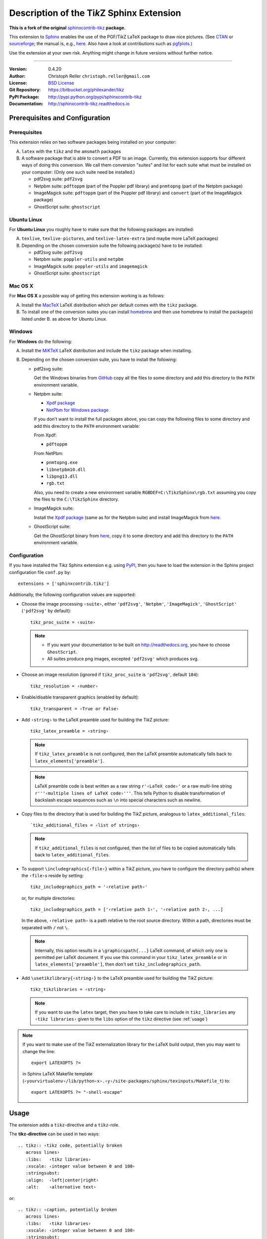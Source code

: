 ==============================================
Description of the Ti\ *k*\ Z Sphinx Extension
==============================================

**This is a fork of the original** `sphinxcontrib-tikz <https://github.com/sphinx-contrib/tikz.git>`__ **package.**

This extension to `Sphinx <http://www.sphinx-doc.org>`__ enables the use of the
PGF/Ti\ *k*\ Z LaTeX package to draw nice pictures.  (See `CTAN
<http://www.ctan.org/tex-archive/graphics/pgf/>`__ or `sourceforge
<http://sourceforge.net/projects/pgf/>`__; the manual is, e.g., `here
<http://mirrors.ctan.org/graphics/pgf/base/doc/pgfmanual.pdf>`__.
Also have a look at contributions such as `pgfplots
<http://www.ctan.org/tex-archive/graphics/pgf/contrib/pgfplots/>`__.)

Use the extension at your own risk.  Anything might change in future versions
without further notice.

----

:Version: 0.4.20
:Author: Christoph Reller ``christoph.reller@gmail.com``
:License: `BSD License <http://opensource.org/licenses/bsd-license.html>`__
:Git Repository: https://bitbucket.org/philexander/tikz
:PyPI Package: http://pypi.python.org/pypi/sphinxcontrib-tikz
:Documentation: http://sphinxcontrib-tikz.readthedocs.io

Prerequisites and Configuration
===============================

Prerequisites
-------------

This extension relies on two software packages being installed on your computer:

A. ``latex`` with the ``tikz`` and the ``amsmath`` packages
B. A software package that is able to convert a PDF to an image.  Currently,
   this extension supports four different ways of doing this conversion.  We
   call them conversion "suites" and list for each suite what must be installed
   on your computer: (Only one such suite need be installed.)

   * pdf2svg suite: ``pdf2svg``
   * Netpbm suite: ``pdftoppm`` (part of the Poppler pdf library) and ``pnmtopng``
     (part of the Netpbm package)
   * ImageMagick suite: ``pdftoppm`` (part of the Poppler pdf library) and
     ``convert`` (part of the ImageMagick package)
   * GhostScript suite: ``ghostscript``

Ubuntu Linux
------------

For **Ubuntu Linux** you roughly have to make sure that the following packages
are installed:

A. ``texlive``, ``texlive-pictures``, and ``texlive-latex-extra`` (and maybe
   more LaTeX packages)

B. Depending on the chosen conversion suite the following package(s) have to be
   installed:

   * pdf2svg suite: ``pdf2svg``
   * Netpbm suite: ``poppler-utils`` and ``netpbm``
   * ImageMagick suite: ``poppler-utils`` and ``imagemagick``
   * GhostScript suite: ``ghostscript``

Mac OS X
--------

For **Mac OS X** a possible way of getting this extension working is as follows:

A. Install the `MacTeX <http://tug.org/mactex/>`__ LaTeX distribution which per
   default comes with the ``tikz`` package.

B. To install one of the conversion suites you can install `homebrew
   <https://brew.sh/>`__ and then use homebrew to install the package(s) listed
   under B. as above for Ubuntu Linux.

Windows
-------

For **Windows** do the following:

A. Install the `MiKTeX <http://miktex.org/>`__ LaTeX distribution and include
   the ``tikz`` package when installing.

B. Depending on the chosen conversion suite, you have to install the following:

   * pdf2svg suite:

     Get the Windows binaries from `GitHub
     <https://github.com/jalios/pdf2svg-windows>`__ copy all the files to some
     directory and add this directory to the ``PATH`` environment variable.

   * Netpbm suite:

     - `Xpdf package <http://www.foolabs.com/xpdf/download.html>`__
     - `NetPbm for Windows package
       <http://gnuwin32.sourceforge.net/packages/netpbm.htm>`__

     If you don't want to install the full packages above, you can copy the
     following files to some directory and add this directory to the ``PATH``
     environment variable:

     From Xpdf:

     * ``pdftoppm``

     From NetPbm:

     * ``pnmtopng.exe``
     * ``libnetpbm10.dll``
     * ``libpng13.dll``
     * ``rgb.txt``

     Also, you need to create a new environment variable
     ``RGBDEF=C:\TikzSphinx\rgb.txt`` assuming you copy the files to the
     ``C:\TikzSphinx`` directory.

   * ImageMagick suite:

     Install the `Xpdf package <http://www.foolabs.com/xpdf/download.html>`__
     (same as for the Netpbm suite) and install ImageMagick from `here
     <http://www.imagemagick.org/script/binary-releases.php>`__.

   * GhostScript suite:

     Get the GhostScript binary from `here
     <https://ghostscript.com/download/gsdnld.html>`__, copy it to some
     directory and add this directory to the ``PATH`` environment variable.

.. highlight:: python

.. _configuration:

Configuration
-------------

If you have installed the Ti\ *k*\ z Sphinx extension e.g. using `PyPI
<http://pypi.python.org/pypi/sphinxcontrib-tikz>`__, then you have to load the
extension in the Sphinx project configuration file ``conf.py`` by::

  extensions = ['sphinxcontrib.tikz']

Additionally, the following configuration values are supported:

* Choose the image processing ``‹suite›``, either ``'pdf2svg'``, ``'Netpbm'``,
  ``'ImageMagick'``, ``'GhostScript'`` (``'pdf2svg'`` by default)::

    tikz_proc_suite = ‹suite›

  .. note::

    * If you want your documentation to be built on http://readthedocs.org, you
      have to choose ``GhostScript``.
    * All suites produce png images, excepted ``'pdf2svg'`` which produces svg.

* Choose an image resolution (ignored if ``tikz_proc_suite`` is ``'pdf2svg'``,
  default ``184``)::

    tikz_resolution = ‹number›

* Enable/disable transparent graphics (enabled by default)::

    tikz_transparent = ‹True or False›

* Add ``‹string›`` to the LaTeX preamble used for building the Ti\ *k*\ Z
  picture::

    tikz_latex_preamble = ‹string›

  .. note:: If ``tikz_latex_preamble`` is not configured, then the LaTeX preamble
     automatically falls back to ``latex_elements['preamble']``.

  .. note:: LaTeX preamble code is best written as a raw string ``r'‹LaTeX code›'``
     or a raw multi-line string ``r'''‹multiple lines of LaTeX code›'''``.  This
     tells Python to disable transformation of backslash escape sequences such as
     ``\n`` into special characters such as newline.

* Copy files to the directory that is used for building the Ti\ *k*\ Z picture,
  analogous to ``latex_additional_files``::

    `tikz_additional_files = ‹list of strings›

  .. note:: If ``tikz_additional_files`` is not configured, then the list of files to
     be copied automatically falls back to ``latex_additional_files``.

* To support ``\includegraphics{‹file›}`` within a Ti\ *k*\ Z picture, you have to
  configure the directory path(s) where the ``‹file›``\ s reside by setting::

    tikz_includegraphics_path = '‹relative path›'

  or, for multiple directories::

    tikz_includegraphics_path = ['‹relative path 1›', '‹relative path 2›, ...]

  In the above, ``‹relative path›`` is a path relative to the root source directory.
  Within a path, directories must be separated with ``/`` not ``\``.

  .. note:: Internally, this option results in a ``\graphicspath{...}`` LaTeX
     command, of which only one is permitted per LaTeX document.  If you use this
     command in your ``tikz_latex_preamble`` or in ``latex_elements['preamble']``,
     then don't set ``tikz_includegraphics_path``.

* Add ``\usetikzlibrary{‹string›}`` to the LaTeX preamble used for building the
  Ti\ *k*\ Z picture::

    tikz_tikzlibraries = ‹string›

  .. note:: If you want to use the ``latex`` target, then you have to take care to
     include in ``tikz_libraries`` any ``‹tikz libraries›`` given to the ``libs``
     option of the ``tikz`` directive (see :ref:`usage`)

.. note:: If you want to make use of the Ti\ *k*\ Z externalization library for
   the LaTeX build output, then you may want to change the line::

     export LATEXOPTS ?=

   in Sphinx LaTeX Makefile template
   (``‹yourvirtualenv›/lib/python‹x›.‹y›/site-packages/sphinx/texinputs/Makefile_t``)
   to::

     export LATEXOPTS ?= "-shell-escape"

.. highlight:: rest

.. _usage:

Usage
=====

The extension adds a ``tikz``-directive and a ``tikz``-role.

The **tikz-directive** can be used in two ways::

  .. tikz:: ‹tikz code, potentially broken
     across lines›
     :libs:   ‹tikz libraries›
     :xscale: ‹integer value between 0 and 100›
     :stringsubst:
     :align:  ‹left|center|right›
     :alt:    ‹alternative text›

or::

  .. tikz:: ‹caption, potentially broken
     across lines›
     :libs:   ‹tikz libraries›
     :xscale: ‹integer value between 0 and 100›
     :stringsubst:
     :align:  ‹left|center|right›
     :alt:    ‹alternative text›

     ‹tikz code, potentially broken
     across lines›

The ``‹caption›`` is optional, but if present it is printed as a picture caption
below the picture.

The ``:libs:`` option expects its argument ``‹tikz libraries›`` to be a comma
separated list of Ti\ *k*\ z libraries to use.  If you want to build the LaTeX
target then make sure to add these libraries to the configuration value
``tikz_tikzlibraries`` in ``conf.py``.

The ``:xscale:`` option expects its argument ``‹integer value between 0 and 100›``
a percentage that determines the scaling factor relative to the content width.
For the ``latex`` target, this is ``\columnwidth``, and for the ``html`` target,
the percentage is added to the generated ``<\img>`` as a ``width`` attribute.
The aspect ratio of the image is preserved.

The ``:stringsubst:`` option enables the following string substitution in the
``‹tikz code›``:  Before processing the ``‹tikz code›`` the string ``$wd`` or
``$(wd)`` is replaced by the project root directory.  This is convenient when
referring to some source file in the LaTeX code.

The ``:align:`` option expects ``left``, ``center``, or ``right`` to specify the
horizontal alignment of the image, equivalent to the HTML "text-align" CSS
property.  The default value is ``center``.

The ``:alt:`` option specifies the alternative text, which is a short description
of the image, displayed by applications that cannot display images, or spoken by
applications for visually impaired users. The default value is "Figure made with
TikZ."

The ``‹tikz code›`` is code according to the Ti\ *k*\ Z LaTeX package.  It
behaves as if inside a ``tikzpicture`` environment.  The presence of
``\begin{tikzpicture}`` and ``\end{tikzpicture}``, or any other environment
starting with ``tikz...`` is optional. When the environment is present, any TeX
code preceding it will be included between ``\begin{document}`` and the
environment. This is useful in certain scenarios such as usage of the
``tikz-3dplot`` package.

Alternatively to providing the ``‹tikz code›``, the ``:include:`` option can be
used to import the code from a file::

  .. tikz::‹caption, potentially broken
     across lines›
     :libs:    ‹tikz libraries›
     :include: ‹filename›
     :xscale:  ‹integer value between 0 and 100›
     :stringsubst:
     :align:   ‹left|center|right›
     :alt:     ‹alternative text›

The **tikz-role** is used as follows::

  :tikz:`‹tikz code›`

The ``‹tikz code›`` is code according to the Ti\ *k*\ z LaTeX package.  It
behaves as if inside a ``\tikz`` macro.

Examples
========

.. note:: These examples only render in a Sphinx project with a proper
   configuration of the Ti\ *k*\ z Sphinx extension.

::

  .. tikz:: [>=latex',dotted,thick] \draw[->] (0,0) -- (1,1) -- (1,0)
     -- (2,0);
     :libs: arrows


.. tikz:: [>=latex',dotted,thick] \draw[->] (0,0) -- (1,1) -- (1,0)
   -- (2,0);
   :libs: arrows

::

  .. tikz:: An Example TikZ Directive with Caption
     :align: left

     \draw[thick,rounded corners=8pt]
     (0,0)--(0,2)--(1,3.25)--(2,2)--(2,0)--(0,2)--(2,2)--(0,0)--(2,0);

.. tikz:: An Example TikZ Directive with Caption
   :align: left

   \draw[thick,rounded corners=8pt]
   (0,0)--(0,2)--(1,3.25)--(2,2)--(2,0)--(0,2)--(2,2)--(0,0)--(2,0);

::

  An example role :tikz:`[thick] \node[blue,draw] (a) {A};
  \node[draw,dotted,right of=a] {B} edge[<-] (a);`


An example role :tikz:`[blue,thick] \node[draw] (a) {A}; \node[draw,dotted,right
of=a] {B} edge[<-] (a);`

Example of a Ti\ *k*\ z picture included from a file:

::

   .. tikz::
      :include: example.tikz
      :align: right

.. tikz::
   :include: example.tikz
   :align: right

Caveats
=======

If you use the ``tikz`` directive inside of a table or a sidebar and you specify
a caption then the LaTeX target built by the sphinx builder will not compile.
This is because, as soon as you specify a caption, the ``tikzpicture``
environment is set inside a ``figure`` environment and hence it is a float and
cannot live inside a table or another float.

If you enable ``:stringsubst:`` and you happen to have any LaTeX math expression
starting with ``wd`` (i.e., you would like to write ``$wd ...`` then you must
insert some white space, e.g., ``$w d ...`` to prevent string substitution.
